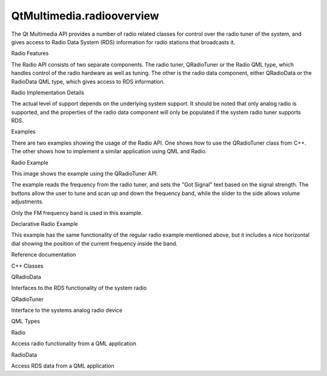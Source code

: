 QtMultimedia.radiooverview
==========================

.. raw:: html

   <p>

The Qt Multimedia API provides a number of radio related classes for
control over the radio tuner of the system, and gives access to Radio
Data System (RDS) information for radio stations that broadcasts it.

.. raw:: html

   </p>

.. raw:: html

   <h2 id="radio-features">

Radio Features

.. raw:: html

   </h2>

.. raw:: html

   <p>

The Radio API consists of two separate components. The radio tuner,
QRadioTuner or the Radio QML type, which handles control of the radio
hardware as well as tuning. The other is the radio data component,
either QRadioData or the RadioData QML type, which gives access to RDS
information.

.. raw:: html

   </p>

.. raw:: html

   <h2 id="radio-implementation-details">

Radio Implementation Details

.. raw:: html

   </h2>

.. raw:: html

   <p>

The actual level of support depends on the underlying system support. It
should be noted that only analog radio is supported, and the properties
of the radio data component will only be populated if the system radio
tuner supports RDS.

.. raw:: html

   </p>

.. raw:: html

   <h2 id="examples">

Examples

.. raw:: html

   </h2>

.. raw:: html

   <p>

There are two examples showing the usage of the Radio API. One shows how
to use the QRadioTuner class from C++. The other shows how to implement
a similar application using QML and Radio.

.. raw:: html

   </p>

.. raw:: html

   <h3>

Radio Example

.. raw:: html

   </h3>

.. raw:: html

   <p>

This image shows the example using the QRadioTuner API.

.. raw:: html

   </p>

.. raw:: html

   <p class="centerAlign">

.. raw:: html

   </p>

.. raw:: html

   <p>

The example reads the frequency from the radio tuner, and sets the "Got
Signal" text based on the signal strength. The buttons allow the user to
tune and scan up and down the frequency band, while the slider to the
side allows volume adjustments.

.. raw:: html

   </p>

.. raw:: html

   <p>

Only the FM frequency band is used in this example.

.. raw:: html

   </p>

.. raw:: html

   <h3>

Declarative Radio Example

.. raw:: html

   </h3>

.. raw:: html

   <p class="centerAlign">

.. raw:: html

   </p>

.. raw:: html

   <p>

This example has the same functionality of the regular radio example
mentioned above, but it includes a nice horizontal dial showing the
position of the current frequency inside the band.

.. raw:: html

   </p>

.. raw:: html

   <h2 id="reference-documentation">

Reference documentation

.. raw:: html

   </h2>

.. raw:: html

   <h3>

C++ Classes

.. raw:: html

   </h3>

.. raw:: html

   <table class="annotated">

.. raw:: html

   <tr class="odd topAlign">

.. raw:: html

   <td class="tblName">

.. raw:: html

   <p>

QRadioData

.. raw:: html

   </p>

.. raw:: html

   </td>

.. raw:: html

   <td class="tblDescr">

.. raw:: html

   <p>

Interfaces to the RDS functionality of the system radio

.. raw:: html

   </p>

.. raw:: html

   </td>

.. raw:: html

   </tr>

.. raw:: html

   <tr class="even topAlign">

.. raw:: html

   <td class="tblName">

.. raw:: html

   <p>

QRadioTuner

.. raw:: html

   </p>

.. raw:: html

   </td>

.. raw:: html

   <td class="tblDescr">

.. raw:: html

   <p>

Interface to the systems analog radio device

.. raw:: html

   </p>

.. raw:: html

   </td>

.. raw:: html

   </tr>

.. raw:: html

   </table>

.. raw:: html

   <h3>

QML Types

.. raw:: html

   </h3>

.. raw:: html

   <table class="annotated">

.. raw:: html

   <tr class="odd topAlign">

.. raw:: html

   <td class="tblName">

.. raw:: html

   <p>

Radio

.. raw:: html

   </p>

.. raw:: html

   </td>

.. raw:: html

   <td class="tblDescr">

.. raw:: html

   <p>

Access radio functionality from a QML application

.. raw:: html

   </p>

.. raw:: html

   </td>

.. raw:: html

   </tr>

.. raw:: html

   <tr class="even topAlign">

.. raw:: html

   <td class="tblName">

.. raw:: html

   <p>

RadioData

.. raw:: html

   </p>

.. raw:: html

   </td>

.. raw:: html

   <td class="tblDescr">

.. raw:: html

   <p>

Access RDS data from a QML application

.. raw:: html

   </p>

.. raw:: html

   </td>

.. raw:: html

   </tr>

.. raw:: html

   </table>

.. raw:: html

   <!-- @@@radiooverview.html -->
